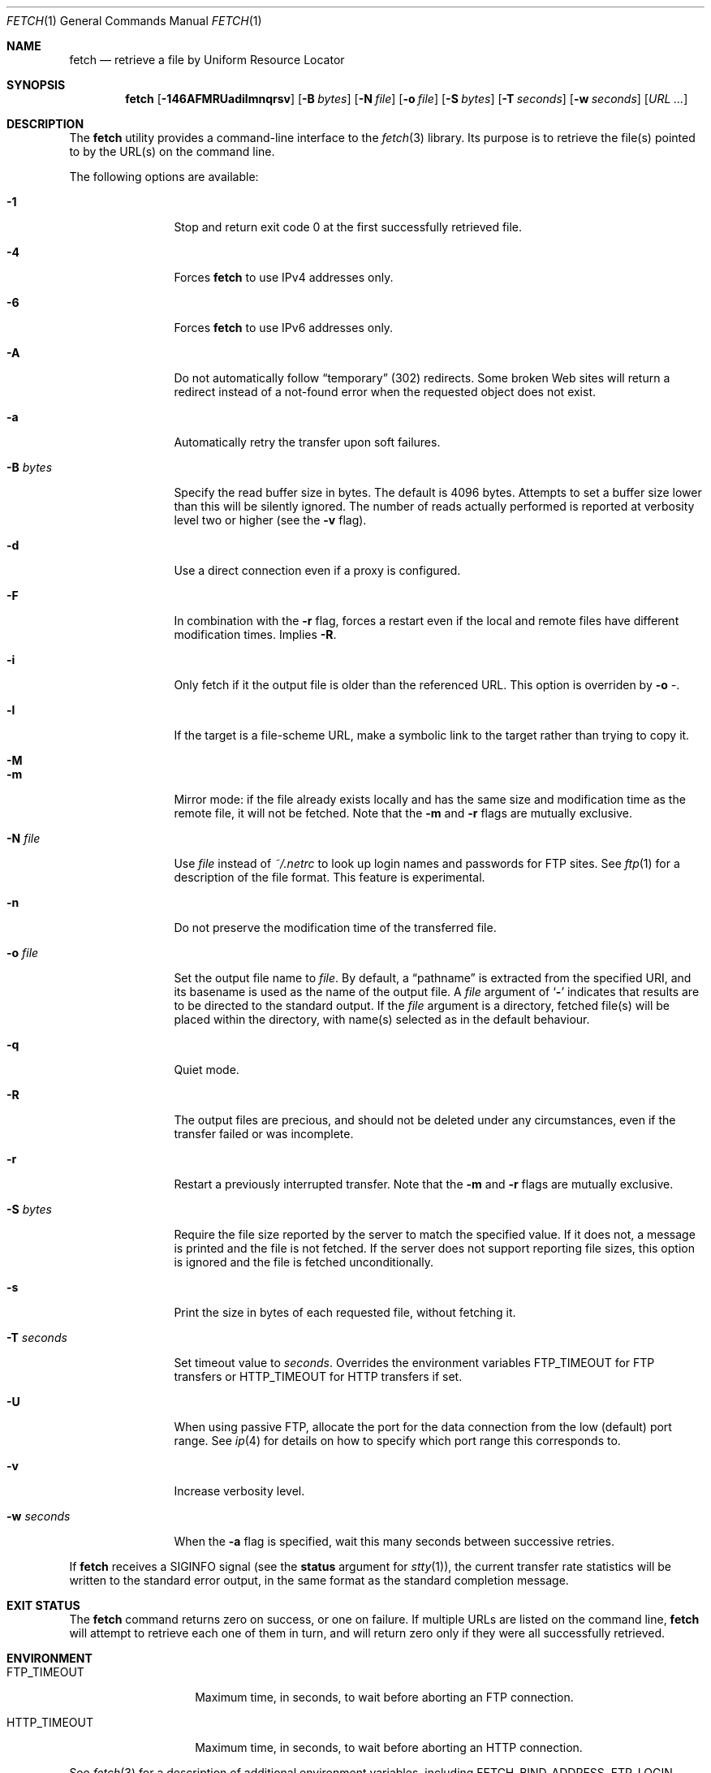 .\" $NetBSD$
.\"-
.\" Copyright (c) 2000-2004 Dag-Erling Coïdan Smørgrav
.\" All rights reserved.
.\" Portions Copyright (c) 1999 Massachusetts Institute of Technology; used
.\" by permission.
.\"
.\" Redistribution and use in source and binary forms, with or without
.\" modification, are permitted provided that the following conditions
.\" are met:
.\" 1. Redistributions of source code must retain the above copyright
.\"    notice, this list of conditions and the following disclaimer
.\"    in this position and unchanged.
.\" 2. Redistributions in binary form must reproduce the above copyright
.\"    notice, this list of conditions and the following disclaimer in the
.\"    documentation and/or other materials provided with the distribution.
.\" 3. The name of the author may not be used to endorse or promote products
.\"    derived from this software without specific prior written permission.
.\"
.\" THIS SOFTWARE IS PROVIDED BY THE AUTHOR ``AS IS'' AND ANY EXPRESS OR
.\" IMPLIED WARRANTIES, INCLUDING, BUT NOT LIMITED TO, THE IMPLIED WARRANTIES
.\" OF MERCHANTABILITY AND FITNESS FOR A PARTICULAR PURPOSE ARE DISCLAIMED.
.\" IN NO EVENT SHALL THE AUTHOR BE LIABLE FOR ANY DIRECT, INDIRECT,
.\" INCIDENTAL, SPECIAL, EXEMPLARY, OR CONSEQUENTIAL DAMAGES (INCLUDING, BUT
.\" NOT LIMITED TO, PROCUREMENT OF SUBSTITUTE GOODS OR SERVICES; LOSS OF USE,
.\" DATA, OR PROFITS; OR BUSINESS INTERRUPTION) HOWEVER CAUSED AND ON ANY
.\" THEORY OF LIABILITY, WHETHER IN CONTRACT, STRICT LIABILITY, OR TORT
.\" (INCLUDING NEGLIGENCE OR OTHERWISE) ARISING IN ANY WAY OUT OF THE USE OF
.\" THIS SOFTWARE, EVEN IF ADVISED OF THE POSSIBILITY OF SUCH DAMAGE.
.\"
.\" $FreeBSD$
.\"
.Dd February 5, 2009
.Dt FETCH 1
.Os
.Sh NAME
.Nm fetch
.Nd retrieve a file by Uniform Resource Locator
.Sh SYNOPSIS
.Nm
.Op Fl 146AFMRUadilmnqrsv
.Op Fl B Ar bytes
.Op Fl N Ar file
.Op Fl o Ar file
.Op Fl S Ar bytes
.Op Fl T Ar seconds
.Op Fl w Ar seconds
.Op Ar URL ...
.Sh DESCRIPTION
The
.Nm
utility provides a command-line interface to the
.Xr fetch 3
library.
Its purpose is to retrieve the file(s) pointed to by the URL(s) on the
command line.
.Pp
The following options are available:
.Bl -tag -width Fl
.It Fl 1
Stop and return exit code 0 at the first successfully retrieved file.
.It Fl 4
Forces
.Nm
to use IPv4 addresses only.
.It Fl 6
Forces
.Nm
to use IPv6 addresses only.
.It Fl A
Do not automatically follow
.Dq temporary
(302) redirects.
Some broken Web sites will return a redirect instead of a not-found
error when the requested object does not exist.
.It Fl a
Automatically retry the transfer upon soft failures.
.It Fl B Ar bytes
Specify the read buffer size in bytes.
The default is 4096 bytes.
Attempts to set a buffer size lower than this will be silently
ignored.
The number of reads actually performed is reported at verbosity level
two or higher (see the
.Fl v
flag).
.It Fl d
Use a direct connection even if a proxy is configured.
.It Fl F
In combination with the
.Fl r
flag, forces a restart even if the local and remote files have
different modification times.
Implies
.Fl R .
.It Fl i
Only fetch if it the output file is older than the referenced URL.
This option is overriden by
.Fl o Ar - .
.It Fl l
If the target is a file-scheme URL, make a symbolic link to the target
rather than trying to copy it.
.It Fl M
.It Fl m
Mirror mode: if the file already exists locally and has the same size
and modification time as the remote file, it will not be fetched.
Note that the
.Fl m
and
.Fl r
flags are mutually exclusive.
.It Fl N Ar file
Use
.Ar file
instead of
.Pa ~/.netrc
to look up login names and passwords for FTP sites.
See
.Xr ftp 1
for a description of the file format.
This feature is experimental.
.It Fl n
Do not preserve the modification time of the transferred file.
.It Fl o Ar file
Set the output file name to
.Ar file .
By default, a
.Dq pathname
is extracted from the specified URI, and
its basename is used as the name of the output file.
A
.Ar file
argument of
.Sq Li \&-
indicates that results are to be directed to the standard output.
If the
.Ar file
argument is a directory, fetched file(s) will be placed within the
directory, with name(s) selected as in the default behaviour.
.It Fl q
Quiet mode.
.It Fl R
The output files are precious, and should not be deleted under any
circumstances, even if the transfer failed or was incomplete.
.It Fl r
Restart a previously interrupted transfer.
Note that the
.Fl m
and
.Fl r
flags are mutually exclusive.
.It Fl S Ar bytes
Require the file size reported by the server to match the specified
value.
If it does not, a message is printed and the file is not fetched.
If the server does not support reporting file sizes, this option is
ignored and the file is fetched unconditionally.
.It Fl s
Print the size in bytes of each requested file, without fetching it.
.It Fl T Ar seconds
Set timeout value to
.Ar seconds .
Overrides the environment variables
.Ev FTP_TIMEOUT
for FTP transfers or
.Ev HTTP_TIMEOUT
for HTTP transfers if set.
.It Fl U
When using passive FTP, allocate the port for the data connection from
the low (default) port range.
See
.Xr ip 4
for details on how to specify which port range this corresponds to.
.It Fl v
Increase verbosity level.
.It Fl w Ar seconds
When the
.Fl a
flag is specified, wait this many seconds between successive retries.
.El
.Pp
If
.Nm
receives a
.Dv SIGINFO
signal (see the
.Cm status
argument for
.Xr stty 1 ) ,
the current transfer rate statistics will be written to the
standard error output, in the same format as the standard completion
message.
.Sh EXIT STATUS
The
.Nm
command returns zero on success, or one on failure.
If multiple URLs are listed on the command line,
.Nm
will attempt to retrieve each one of them in turn, and will return
zero only if they were all successfully retrieved.
.Sh ENVIRONMENT
.Bl -tag -width HTTP_TIMEOUT
.It Ev FTP_TIMEOUT
Maximum time, in seconds, to wait before aborting an FTP connection.
.It Ev HTTP_TIMEOUT
Maximum time, in seconds, to wait before aborting an HTTP connection.
.El
.Pp
See
.Xr fetch 3
for a description of additional environment variables, including
.Ev FETCH_BIND_ADDRESS ,
.Ev FTP_LOGIN ,
.Ev FTP_PASSIVE_MODE ,
.Ev FTP_PASSWORD ,
.Ev FTP_PROXY ,
.Ev ftp_proxy ,
.Ev HTTP_AUTH ,
.Ev HTTP_PROXY ,
.Ev http_proxy ,
.Ev HTTP_PROXY_AUTH ,
.Ev HTTP_REFERER ,
.Ev HTTP_USER_AGENT ,
.Ev NETRC ,
.Ev NO_PROXY
and
.Ev no_proxy .
.Sh SEE ALSO
.Xr fetch 3
.Sh HISTORY
The
.Nm
command appeared in
.Fx 2.1.5 .
This implementation first appeared in
.Fx 4.1 .
.Sh AUTHORS
.An -nosplit
The original implementation of
.Nm
was done by
.An Jean-Marc Zucconi Aq jmz@FreeBSD.org .
It was extensively re-worked for
.Fx 2.2
by
.An Garrett Wollman Aq wollman@FreeBSD.org ,
and later completely rewritten to use the
.Xr fetch 3
library by
.An Dag-Erling Sm\(/orgrav Aq des@FreeBSD.org .
.Sh NOTES
The
.Fl b
and
.Fl t
options are no longer supported and will generate warnings.
They were workarounds for bugs in other OSes which this implementation
does not trigger.
.Pp
One cannot both use the
.Fl h ,
.Fl c ,
and
.Fl f
options and specify URLs on the command line.
